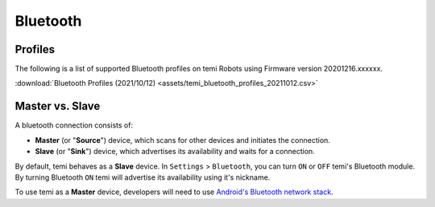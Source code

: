 *********
Bluetooth
*********

Profiles
========
The following is a list of supported Bluetooth profiles on temi Robots using Firmware version 20201216.xxxxxx.

:download:`Bluetooth Profiles (2021/10/12) <assets/temi_bluetooth_profiles_20211012.csv>`

Master vs. Slave
================

A bluetooth connection consists of:

- **Master** (or "**Source**") device, which scans for other devices and initiates the connection.
- **Slave** (or "**Sink**") device, which advertises its availability and waits for a connection.

By default, temi behaves as a **Slave** device. In ``Settings`` > ``Bluetooth``, you can turn ``ON`` or ``OFF`` temi's Bluetooth module. By turning Bluetooth ``ON`` temi will advertise its availability using it's nickname.

To use temi as a **Master** device, developers will need to use `Android's Bluetooth network stack <https://developer.android.com/guide/topics/connectivity/bluetooth>`_.
